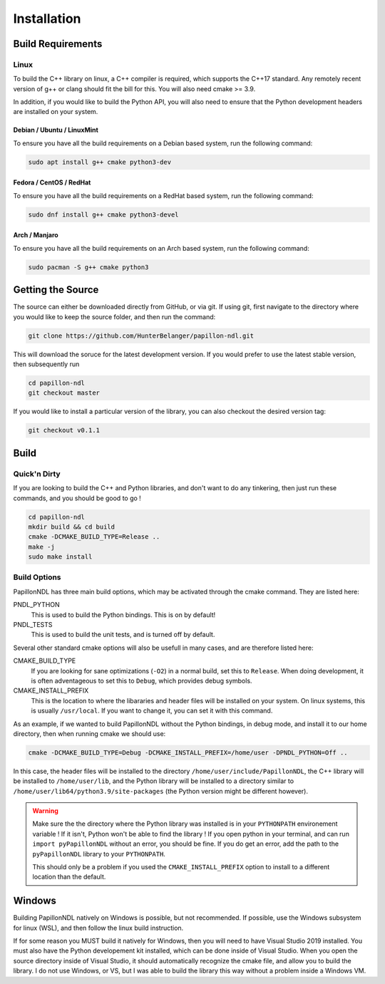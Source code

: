 .. _install:

============
Installation
============

------------------
Build Requirements
------------------

Linux
-----
To build the C++ library on linux, a C++ compiler is required, which supports
the C++17 standard. Any remotely recent version of g++ or clang should fit
the bill for this. You will also need cmake >= 3.9.

In addition, if you would like to build the Python API, you will also need to
ensure that the Python development headers are installed on your system.

Debian / Ubuntu / LinuxMint
+++++++++++++++++++++++++++
To ensure you have all the build requirements on a Debian based system, run the
following command:

.. code-block:: sh

  sudo apt install g++ cmake python3-dev

Fedora / CentOS / RedHat
++++++++++++++++++++++++
To ensure you have all the build requirements on a RedHat based system, run the
following command:

.. code-block:: sh

  sudo dnf install g++ cmake python3-devel

Arch / Manjaro
++++++++++++++++++++++++
To ensure you have all the build requirements on an Arch based system, run the
following command:

.. code-block:: sh

  sudo pacman -S g++ cmake python3

------------------
Getting the Source
------------------
The source can either be downloaded directly from GitHub, or via git. If using
git, first navigate to the directory where you would like to keep the source
folder, and then run the command:

.. code-block:: sh

  git clone https://github.com/HunterBelanger/papillon-ndl.git

This will download the soruce for the latest development version. If you would
prefer to use the latest stable version, then subsequently run

.. code-block:: sh

  cd papillon-ndl
  git checkout master

If you would like to install a particular version of the library, you can also
checkout the desired version tag:

.. code-block:: sh

  git checkout v0.1.1

-----
Build
-----

Quick'n Dirty
-------------
If you are looking to build the C++ and Python libraries, and don't want to do
any tinkering, then just run these commands, and you should be good to go !

.. code-block:: sh

  cd papillon-ndl
  mkdir build && cd build
  cmake -DCMAKE_BUILD_TYPE=Release ..
  make -j
  sudo make install

Build Options
-------------
PapillonNDL has three main build options, which may be activated through the
cmake command. They are listed here:

PNDL_PYTHON
  This is used to build the Python bindings. This is on by default!

PNDL_TESTS
  This is used to build the unit tests, and is turned off by default.

Several other standard cmake options will also be usefull in many cases, and
are therefore listed here:

CMAKE_BUILD_TYPE
  If you are looking for sane optimizations (``-O2``) in a normal build, set
  this to ``Release``. When doing development, it is often adventageous to set
  this to ``Debug``, which provides debug symbols.

CMAKE_INSTALL_PREFIX
  This is the location to where the libararies and header files will be
  installed on your system. On linux systems, this is usually ``/usr/local``.
  If you want to change it, you can set it with this command.

As an example, if we wanted to build PapillonNDL without the Python bindings,
in debug mode, and install it to our home directory, then when running cmake
we should use:

.. code-block:: sh

  cmake -DCMAKE_BUILD_TYPE=Debug -DCMAKE_INSTALL_PREFIX=/home/user -DPNDL_PYTHON=Off ..

In this case, the header files will be installed to the directory 
``/home/user/include/PapillonNDL``, the C++ library will be installed to
``/home/user/lib``, and the Python library will be installed to a directory similar
to ``/home/user/lib64/python3.9/site-packages`` (the Python version might be
different however).

.. warning::
  
  Make sure the the directory where the Python library was installed is in your
  ``PYTHONPATH`` environement variable ! If it isn't, Python won't be able to
  find the library ! If you open python in your terminal, and can run
  ``import pyPapillonNDL`` without an error, you should be fine. If you do get
  an error, add the path to the ``pyPapillonNDL`` library to your ``PYTHONPATH``.

  This should only be a problem if you used the ``CMAKE_INSTALL_PREFIX`` option to
  install to a different location than the default.

-------
Windows
-------
Building PapillonNDL natively on Windows is possible, but not recommended. If
possible, use the Windows subsystem for linux (WSL), and then follow the linux
build instruction.

If for some reason you MUST build it natively for Windows, then you will need
to have Visual Studio 2019 installed. You must also have the Python developement
kit installed, which can be done inside of Visual Studio. When you open the source
directory inside of Visual Studio, it should automatically recognize the cmake
file, and allow you to build the library. I do not use Windows, or VS, but I was
able to build the library this way without a problem inside a Windows VM.
